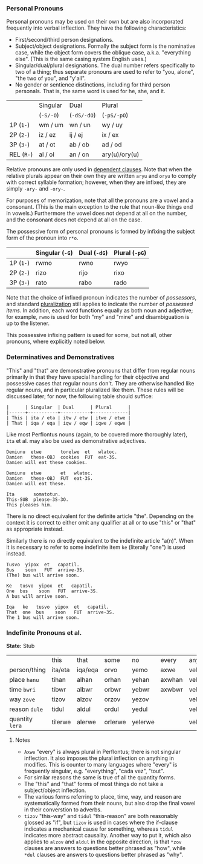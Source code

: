 *** Personal Pronouns

Personal pronouns may be used on their own but are also incorporated frequently
into verbal inflection. They have the following characteristics:

  * First/second/third person designations.
  * Subject/object designations. Formally the subject form is the nominative
    case, while the object form covers the oblique case, a.k.a. "everything
    else". (This is the same casing system English uses.)
  * Singular/dual/plural designations. The dual number refers specifically to
    two of a thing; thus separate pronouns are used to refer to "you, alone",
    "the two of you", and "y'all".
  * No gender or sentience distinctions, including for third person personals.
    That is, the same word is used for he, she, and it.

|          | Singular | Dual      | Plural        |
|          | (~-S/-O~)  | (~-dS/-dO~) | (~-pS/-pO~)     |
|----------+----------+-----------+---------------|
| 1P (~1-~)  | wm / um  | wn / un   | wy / uy       |
| 2P (~2-~)  | iz / ez  | ij / ej   | ix / ex       |
| 3P (~3-~)  | at / ot  | ab / ob   | ad / od       |
| REL (~R-~) | al / ol  | an / on   | ary(u)/ory(u) |

Relative pronouns are only used in [[file:subclauses.org][dependent clauses]]. Note that when the
relative plurals appear on their own they are written ~aryu~ and ~oryu~ to comply
with correct syllable formation; however, when they are infixed, they are simply
~-ary-~ and ~-ory-~.

For purposes of memorization, note that all the pronouns are a vowel and a
consonant. (This is the main exception to the rule that noun-like things end in
vowels.) Furthermore the vowel does not depend at all on the number, and the
consonant does not depend at all on the case.

The possessive form of personal pronouns is formed by infixing the subject form
of the pronoun into ~r*o~.

|         | Singular (~-G~) | Dual (~-dG~) | Plural (~-pG~) |
|---------+---------------+------------+--------------|
| 1P (~1-~) | rwmo          | rwno       | rwyo         |
| 2P (~2-~) | rizo          | rijo       | rixo         |
| 3P (~3-~) | rato          | rabo       | rado         |

Note that the choice of infixed pronoun indicates the number of /possessors/, and
standard [[file:nouns.org#number][pluralization]] still applies to indicate the number of /possessed items/.
In addition, each word functions equally as both noun and adjective; for
example, ~rwmo~ is used for both "my" and "mine" and disambiguation is up to the
listener.

This possessive infixing pattern is used for some, but not all, other pronouns,
where explicitly noted below.

*** Determinatives and Demonstratives

"This" and "that" are demonstrative pronouns that differ from regular nouns
primarily in that they have special handling for their objective and possessive
cases that regular nouns don't. They are otherwise handled like regular nouns,
and in particular pluralized like them. These rules will be discussed later; for
now, the following table should suffice:

#+BEGIN_EXAMPLE
|      | Singular  | Dual      | Plural      |
|------+-----------+-----------+-------------|
| This | ita / eta | itw / etw | itwe / etwe |
| That | iqa / eqa | iqw / eqw | iqwe / eqwe |
#+END_EXAMPLE

Like most Perflontus nouns (again, to be covered more thoroughly later), ~ita~ et
al. may also be used as demonstrative adjectives.

#+BEGIN_EXAMPLE
Demiunu  etwe       torelwe  et   wlatoc.
Damien   these-OBJ  cookies  FUT  eat-3S.
Damien will eat these cookies.

Demiunu  etwe       et   wlatoc.
Damien   these-OBJ  FUT  eat-3S.
Damien will eat these.

Ita       somatotun.
This-SUB  please-3S-3O.
This pleases him.
#+END_EXAMPLE

There is no direct equivalent for the definite article "the". Depending on the
context it is correct to either omit any qualifier at all or to use "this" or
"that" as appropriate instead.

Similarly there is no directly equivalent to the indefinite article "a(n)". When
it is necessary to refer to some indefinite item ~ke~ (literally "one") is used
instead.

#+BEGIN_EXAMPLE
Tusvo  yipox  et   capatil.
Bus    soon   FUT  arrive-3S.
(The) bus will arrive soon.

Ke   tusvo  yipox  et   capatil.
One  bus    soon   FUT  arrive-3S.
A bus will arrive soon.

Iqa   ke   tusvo  yipox  et   capatil.
That  one  bus    soon   FUT  arrive-3S.
The 1 bus will arrive soon.
#+END_EXAMPLE

*** Indefinite Pronouns et al.

*State:* Stub

|               | this    | that    | some    | no      | every  | any     | interr.     |
| person/thing  | ita/eta | iqa/eqa | orvo    | yemo    | axwe   | veli    | wat/.../wod |
| place ~hanu~    | tihan   | alhan   | orhan   | yehan   | axwhan | velhan  | whan        |
| time ~bwri~     | tibwr   | albwr   | orbwr   | yebwr   | axwbwr | velbwr  | wbwr        |
| way ~zove~      | tizov   | alzov   | orzov   | yezov   |        | velzov  | wzov        |
| reason ~dule~   | tidul   | aldul   | ordul   | yedul   |        | veldul  | wdul        |
| quantity ~lera~ | tilerwe | alerwe  | orlerwe | yelerwe |        | velerwe | wlerwe      |

***** Notes

  * ~Axwe~ "every" is always plural in Perflontus; there is not singular
    inflection. It also imposes the plural inflection on anything in modifies.
    This is counter to many languages where "every" is frequently singular, e.g.
    "everything", "cada vez", "tout".
  * For similar reasons the same is true of all the quantity forms.
  * The "this" and "that" forms of most things do not take a subject/object
    inflection.
  * The various forms referring to place, time, way, and reason are
    systematically formed from their nouns, but also drop the final vowel in
    their converstion to adverbs.
  * ~tizov~ "this-way" and ~tidul~ "this-reason" are both reasonably glossed as
    "if", but ~tizov~ is used in cases where the if-clause indicates a mechanical
    cause for something, whereas ~tidul~ indicates more abstract causality.
    Another way to put it, which also applies to ~alzov~ and ~aldul~ in the opposite
    direction, is that ~*zov~ clauses are answers to questions better phrased as
    "how", while ~*dul~ clauses are answers to questions better phrased as "why".

